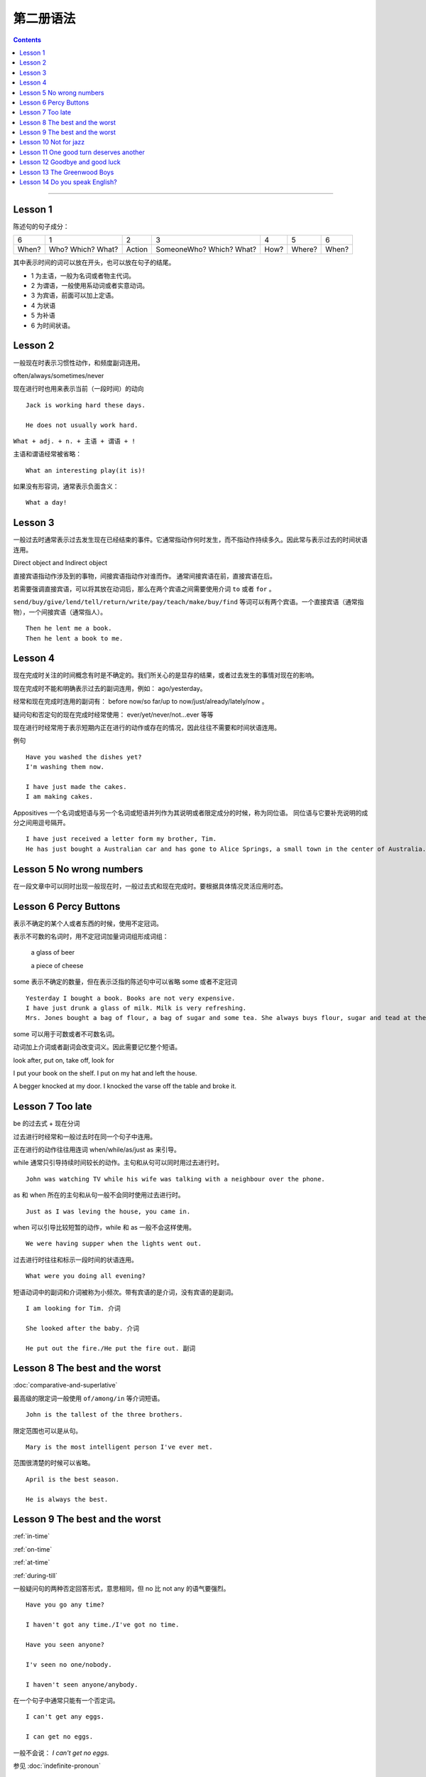 ========================
第二册语法
========================

.. contents::
    :depth: 2


----

Lesson 1
===============

陈述句的句子成分：

+-------+--------+--------+-------------+------+--------+-------+
| 6     | 1      | 2      | 3           | 4    | 5      | 6     |
+-------+--------+--------+-------------+------+--------+-------+
|       | Who?   |        | SomeoneWho? | How? | Where? | When? |
| When? | Which? | Action | Which?      |      |        |       |
|       | What?  |        | What?       |      |        |       |
+-------+--------+--------+-------------+------+--------+-------+


其中表示时间的词可以放在开头，也可以放在句子的结尾。

- 1 为主语，一般为名词或者物主代词。
- 2 为谓语，一般使用系动词或者实意动词。
- 3 为宾语，前面可以加上定语。
- 4 为状语
- 5 为补语
- 6 为时间状语。

Lesson 2
===============

.. glossary::

    一般现在时与现在进行时

一般现在时表示习惯性动作，和频度副词连用。

often/always/sometimes/never

现在进行时也用来表示当前（一段时间）的动向 ::

    Jack is working hard these days.

    He does not usually work hard.

.. glossary::

    感叹句

``What + adj. + n. + 主语 + 谓语 + !``

主语和谓语经常被省略： ::

    What an interesting play(it is)!

如果没有形容词，通常表示负面含义： ::

    What a day!

Lesson 3
===============

.. glossary::

    一般过去时

一般过去时通常表示过去发生现在已经结束的事件。它通常指动作何时发生，而不指动作持续多久。因此常与表示过去的时间状语连用。


.. glossary::

    直接宾语与间接宾语

Direct object and Indirect object

直接宾语指动作涉及到的事物，间接宾语指动作对谁而作。
通常间接宾语在前，直接宾语在后。

若需要强调直接宾语，可以将其放在动词后，那么在两个宾语之间需要使用介词 ``to`` 或者 ``for`` 。

``send/buy/give/lend/tell/return/write/pay/teach/make/buy/find``
等词可以有两个宾语。一个直接宾语（通常指物），一个间接宾语（通常指人）。 ::

    Then he lent me a book.
    Then he lent a book to me.

Lesson 4
===============

.. glossary::

    现在完成时与现在进行时

现在完成时关注的时间概念有时是不确定的。我们所关心的是显存的结果，或者过去发生的事情对现在的影响。

现在完成时不能和明确表示过去的副词连用，例如： ago/yesterday。

经常和现在完成时连用的副词有：
before now/so far/up to now/just/already/lately/now 。

疑问句和否定句的现在完成时经常使用：
ever/yet/never/not...ever 等等

现在进行时经常用于表示短期内正在进行的动作或存在的情况，因此往往不需要和时间状语连用。

例句 ::

    Have you washed the dishes yet?
    I'm washing them now.

    I have just made the cakes.
    I am making cakes.

.. glossary::

    同位语

Appositives 一个名词或短语与另一个名词或短语并列作为其说明或者限定成分的时候，称为同位语。
同位语与它要补充说明的成分之间用逗号隔开。 ::

    I have just received a letter form my brother, Tim.
    He has just bought a Australian car and has gone to Alice Springs, a small town in the center of Australia.

Lesson 5 No wrong numbers
======================================

.. glossary::

    一般过去时与现在完成时

在一段文章中可以同时出现一般现在时，一般过去式和现在完成时。要根据具体情况灵活应用时态。

Lesson 6 Percy Buttons
======================================

.. glossary::

    不定冠词 a/an

表示不确定的某个人或者东西的时候，使用不定冠词。

表示不可数的名词时，用不定冠词加量词词组形成词组：

    a glass of beer

    a piece of cheese

some 表示不确定的数量，但在表示泛指的陈述句中可以省略 some 或者不定冠词 ::

    Yesterday I bought a book. Books are not very expensive.
    I have just drunk a glass of milk. Milk is very refreshing.
    Mrs. Jones bought a bag of flour, a bag of sugar and some tea. She always buys flour, sugar and tead at the grocer's.

some 可以用于可数或者不可数名词。

.. glossary::

    短语动词 (Phrasal verbs)

动词加上介词或者副词会改变词义。因此需要记忆整个短语。

look after, put on, take off, look for

I put your book on the shelf. I put on my hat and left the house.

A begger knocked at my door. I knocked the varse off the table and broke it.

Lesson 7 Too late
======================================

.. glossary::

    过去进行时(The past progressive tense)

be 的过去式 + 现在分词

过去进行时经常和一般过去时在同一个句子中连用。

正在进行的动作往往用连词 when/while/as/just as 来引导。

while 通常只引导持续时间较长的动作。主句和从句可以同时用过去进行时。 ::

    John was watching TV while his wife was talking with a neighbour over the phone.

as 和 when 所在的主句和从句一般不会同时使用过去进行时。 ::

    Just as I was leving the house, you came in.

when 可以引导比较短暂的动作，while 和 as 一般不会这样使用。 ::

    We were having supper when the lights went out.

过去进行时往往和标示一段时间的状语连用。 ::

    What were you doing all evening?

.. glossary::

    短语动词中的小品词(The particles)

短语动词中的副词和介词被称为小频次。带有宾语的是介词，没有宾语的是副词。 ::

    I am looking for Tim. 介词

    She looked after the baby. 介词

    He put out the fire./He put the fire out. 副词

Lesson 8 The best and the worst
======================================

.. glossary::

    形容词的比较级和最高级

:doc:`comparative-and-superlative`

最高级的限定词一般使用 ``of/among/in`` 等介词短语。 ::

    John is the tallest of the three brothers.

限定范围也可以是从句。 ::

    Mary is the most intelligent person I've ever met.

范围很清楚的时候可以省略。 ::

    April is the best season.

    He is always the best.

Lesson 9 The best and the worst
======================================

:ref:`in-time`

:ref:`on-time`

:ref:`at-time`

:ref:`during-till`

.. glossary::

    not any 和 no

一般疑问句的两种否定回答形式，意思相同，但 no 比 not any 的语气要强烈。 ::

    Have you go any time?

    I haven't got any time./I've got no time.

    Have you seen anyone?

    I'v seen no one/nobody.

    I haven't seen anyone/anybody.

在一个句子中通常只能有一个否定词。 ::

    I can't get any eggs.

    I can get no eggs.

一般不会说： `I can't get no eggs.`

参见 :doc:`indefinite-pronoun`

Lesson 10 Not for jazz
======================================

.. glossary::

    被动语态(The passive)

主动语态关注的执行动作的人或者物。被动语态注的是执行对象。


被动语态中也要使用时态规则。

现在进行时的被动语态，使用 by 来说明执行动作的人： ::

    The instrument is being repaired by a friend of my father's.

行为主体可以不用说明出来： ::

    The instrument is being repaired.

.. glossary::

    双重所有格

:ref:`the-double-genitive`

Lesson 11 One good turn deserves another
==========================================

.. glossary::

    动词不定式

动词 + 名词/代词 + 带 to 的不定式

某些动词不定式前有一个名词或者代词，有没有这个词会影响整个句子的意义： ::

    I want to speak to John.

    I want you to speak to John.

某些动词后面用不定式作为宾语的时候，后面必须有名词或者代词，这类动词有： ::

    allow/advise/help/teach/tell/request

    Mr. Turner did not allow us to see the picture.

    We were not allowed to see the picture.

    He taught me to paint.

Lesson 12 Goodbye and good luck
==========================================

.. glossary::

    一般将来时(The simple future tense)

当 You and I 作为主语的时候，应该避免使用 shall。

在美国英语中较少使用 shall，用 shall 表示将来也不常用。

Lesson 13 The Greenwood Boys
==========================================

.. glossary::

    将来进行时(The future progressive tense)

will/shall + be + 现在分词

与一般将来时相比，有时表达的意思差不多。

一般将来时中的 will 带有蓄意而为的含义，表示主语的意愿、决心、许诺等等。

将来进行时只表示单纯的将来，或者只陈述将来的事实，具有一种”温和效应“ ，语气比使用 will 的时候委婉客气。 ::

    When will you finish these letter? 上司对下属，询问
    When will you be seeing Mr. White?  下属对上司，询问

    What will you be doing this time tomorrow? 问事实，不是问意图
    I will be playing tennis.

    Mary won't pay this bill. 拒绝付账，表示主观意愿
    Mary won't be pqying this bill. 不会付账，表示将来的事实

    Won't you join us for dinner? 主观邀请
    Won't you be joining us for dinner? 将来的事实

:ref:`the-rule-of-genitive-nouns`

Lesson 14 Do you speak English?
==========================================

.. glossry::

    过去完成时(The simple past perfect tense)

“较早的过去”，表示过去某时或者某动作发生之前已经完成的动作或者情况，

常用的连词有 when/after/as soon as/until/by that time

常用的副词有 already/just/never/never ... before